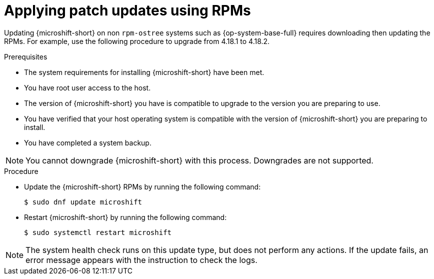//Module included in the following assemblies:
//
//*  microshift_updating/microshift-update-rpms.adoc

:_mod-docs-content-type: PROCEDURE
[id="microshift-applying-patch-updates-rpms_{context}"]
= Applying patch updates using RPMs

Updating {microshift-short} on non `rpm-ostree` systems such as {op-system-base-full} requires downloading then updating the RPMs. For example, use the following procedure to upgrade from 4.18.1 to 4.18.2.

.Prerequisites
* The system requirements for installing {microshift-short} have been met.
* You have root user access to the host.
* The version of {microshift-short} you have is compatible to upgrade to the version you are preparing to use.
* You have verified that your host operating system is compatible with the version of {microshift-short} you are preparing to install.
* You have completed a system backup.

[NOTE]
====
You cannot downgrade {microshift-short} with this process. Downgrades are not supported.
====

.Procedure
* Update the {microshift-short} RPMs by running the following command:
+
[source,terminal]
----
$ sudo dnf update microshift
----
* Restart {microshift-short} by running the following command:
+
[source,terminal]
----
$ sudo systemctl restart microshift
----

[NOTE]
====
The system health check runs on this update type, but does not perform any actions. If the update fails, an error message appears with the instruction to check the logs.
====
